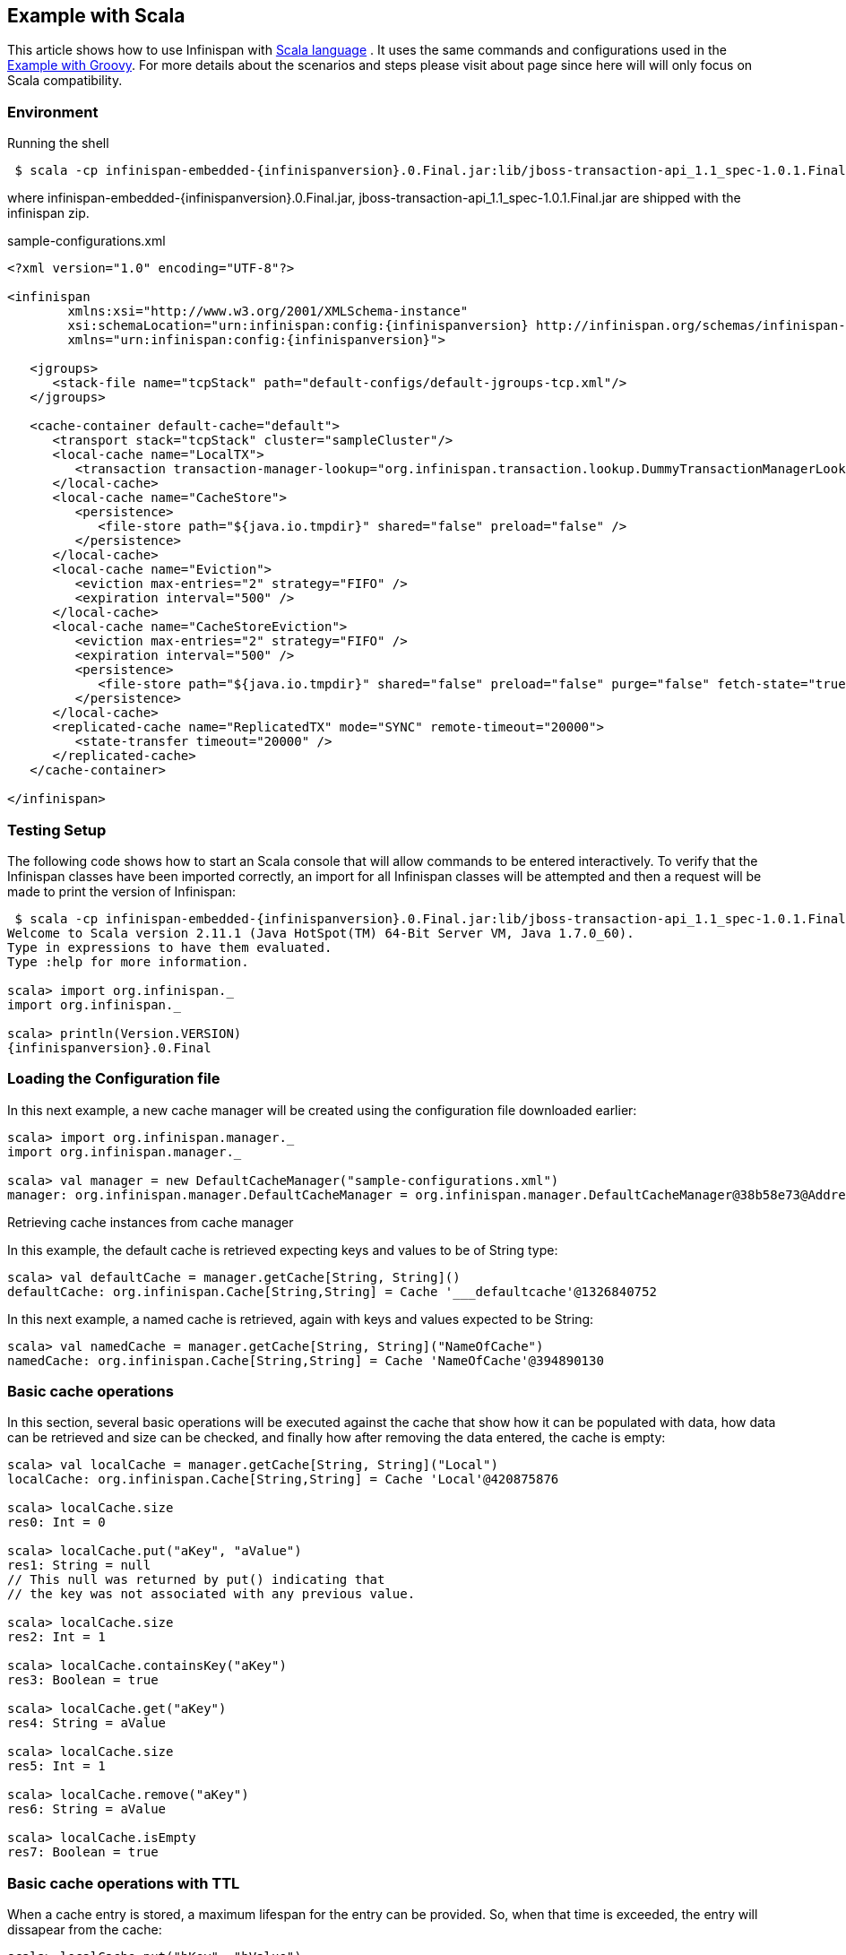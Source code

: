 ==  Example with Scala
This article shows how to use Infinispan with link:$$http://www.scala-lang.org/$$[Scala language] . It uses the same commands and configurations used in the <<_example_with_groovy, Example with Groovy>>. For more details about the scenarios and steps please visit about page since here will will only focus on Scala compatibility. 

=== Environment
Running the shell

[subs="attributes"]
----
 $ scala -cp infinispan-embedded-{infinispanversion}.0.Final.jar:lib/jboss-transaction-api_1.1_spec-1.0.1.Final.jar:sample-configurations.xml
----

where infinispan-embedded-{infinispanversion}.0.Final.jar, jboss-transaction-api_1.1_spec-1.0.1.Final.jar are shipped with the infinispan zip.

.sample-configurations.xml
[source,xml,subs=attributes+]
----
<?xml version="1.0" encoding="UTF-8"?>

<infinispan
        xmlns:xsi="http://www.w3.org/2001/XMLSchema-instance"
        xsi:schemaLocation="urn:infinispan:config:{infinispanversion} http://infinispan.org/schemas/infinispan-config-{infinispanversion}.xsd"
        xmlns="urn:infinispan:config:{infinispanversion}">

   <jgroups>
      <stack-file name="tcpStack" path="default-configs/default-jgroups-tcp.xml"/>
   </jgroups>

   <cache-container default-cache="default">
      <transport stack="tcpStack" cluster="sampleCluster"/>
      <local-cache name="LocalTX">
         <transaction transaction-manager-lookup="org.infinispan.transaction.lookup.DummyTransactionManagerLookup" />
      </local-cache>
      <local-cache name="CacheStore">
         <persistence>
            <file-store path="${java.io.tmpdir}" shared="false" preload="false" />
         </persistence>
      </local-cache>
      <local-cache name="Eviction">
         <eviction max-entries="2" strategy="FIFO" />
         <expiration interval="500" />
      </local-cache>
      <local-cache name="CacheStoreEviction">
         <eviction max-entries="2" strategy="FIFO" />
         <expiration interval="500" />
         <persistence>
            <file-store path="${java.io.tmpdir}" shared="false" preload="false" purge="false" fetch-state="true" />
         </persistence>
      </local-cache>
      <replicated-cache name="ReplicatedTX" mode="SYNC" remote-timeout="20000">
         <state-transfer timeout="20000" />
      </replicated-cache>
   </cache-container>

</infinispan>
----


=== Testing Setup
The following code shows how to start an Scala console that will allow commands to be entered interactively. To verify that the Infinispan classes have been imported correctly, an import for all Infinispan classes will be attempted and then a request will be made to print the version of Infinispan:

[subs="attributes"]
----
 $ scala -cp infinispan-embedded-{infinispanversion}.0.Final.jar:lib/jboss-transaction-api_1.1_spec-1.0.1.Final.jar:sample-configuration.xml
Welcome to Scala version 2.11.1 (Java HotSpot(TM) 64-Bit Server VM, Java 1.7.0_60).
Type in expressions to have them evaluated.
Type :help for more information.

scala> import org.infinispan._
import org.infinispan._

scala> println(Version.VERSION)
{infinispanversion}.0.Final


----

=== Loading the Configuration file

In this next example, a new cache manager will be created using the configuration file downloaded earlier:


----
scala> import org.infinispan.manager._                                   
import org.infinispan.manager._

scala> val manager = new DefaultCacheManager("sample-configurations.xml")
manager: org.infinispan.manager.DefaultCacheManager = org.infinispan.manager.DefaultCacheManager@38b58e73@Address:null

----

Retrieving cache instances from cache manager

In this example, the default cache is retrieved expecting keys and values to be of String type:


----
scala> val defaultCache = manager.getCache[String, String]()
defaultCache: org.infinispan.Cache[String,String] = Cache '___defaultcache'@1326840752

----

In this next example, a named cache is retrieved, again with keys and values expected to be String:


----
scala> val namedCache = manager.getCache[String, String]("NameOfCache")
namedCache: org.infinispan.Cache[String,String] = Cache 'NameOfCache'@394890130
----

[[sid-68355111_InfinispanwithScala-Basiccacheoperations]]


=== Basic cache operations

In this section, several basic operations will be executed against the cache that show how it can be populated with data, how data can be retrieved and size can be checked, and finally how after removing the data entered, the cache is empty:


----
scala> val localCache = manager.getCache[String, String]("Local")
localCache: org.infinispan.Cache[String,String] = Cache 'Local'@420875876

scala> localCache.size
res0: Int = 0

scala> localCache.put("aKey", "aValue")
res1: String = null
// This null was returned by put() indicating that 
// the key was not associated with any previous value.

scala> localCache.size
res2: Int = 1

scala> localCache.containsKey("aKey")
res3: Boolean = true

scala> localCache.get("aKey")
res4: String = aValue

scala> localCache.size
res5: Int = 1

scala> localCache.remove("aKey")
res6: String = aValue

scala> localCache.isEmpty
res7: Boolean = true
----

=== Basic cache operations with TTL

When a cache entry is stored, a maximum lifespan for the entry can be provided. So, when that time is exceeded, the entry will dissapear from the cache:


----
scala> localCache.put("bKey", "bValue")
res8: String = null

scala> import java.util.concurrent.TimeUnit
import java.util.concurrent.TimeUnit

scala> localCache.put("timedKey", "timedValue", 1000, TimeUnit.MILLISECONDS)
res9: String = null

scala> localCache.size
res10: Int = 2

scala> localCache.get("timedKey")
res11: String = null

scala> localCache.size
res12: Int = 1
----

=== Cache restarts

When caches are local and not configured with a persistent store, restarting them means that the data is gone. To avoid this issue you can either configure caches to be clustered so that if one cache dissapears, the data is not completely gone, or configure the cache with a persistent cache store. The latter option will be explained later on.


----
scala> localCache.size
res13: Int = 1

scala> localCache.stop

scala> localCache.start

scala> localCache.size
res16: Int = 0
----

=== Transactional cache operations

Infinispan caches can be operated within a transaction, in such way that operations can be grouped in order to be executed atomically. The key thing to understand about transactions is that within the transactions changes are visible, but to other non-transactional operations, or other transactions, these are not visible until the transaction is committed. The following example shows how within a transaction an entry can be stored but outside the transaction, this modification is not yet visible, and that once the transaction is committed, the modification is visible to all:


----
scala> import javax.transaction.TransactionManager
import javax.transaction.TransactionManager

scala> val localTxCache = manager.getCache[String, String]("LocalTX")
localTxCache: org.infinispan.Cache[String,String] = Cache 'LocalTX'@955386212

scala> val tm = localTxCache.getAdvancedCache().getTransactionManager()
tm: javax.transaction.TransactionManager = org.infinispan.transaction.tm.DummyTransactionManager@81ee8c1

scala> tm.begin

scala> localTxCache.put("key1", "value1")
res1: String = null

scala> localTxCache.size
res2: Int = 1

scala> val tx = tm.suspend
res3: javax.transaction.Transaction = DummyTransaction{xid=DummyXid{id=1}, status=0}

scala> localTxCache.size
res4: Int = 0

scala> localTxCache.get("key1")
res5: String = null

scala> tm.resume(tx)

scala> localTxCache.size()
res7: Int = 1

scala> localTxCache get "key1"
res8: String = value1

scala> tm.commit

scala> localTxCache.size
res10: Int = 1

scala> localTxCache get "key1"
res11: String = value1

----

Note how this example shows a very interesting characteristic of the Scala console. Every operation's return value is stored in a temporary variable which can be referenced at a later stage, even if the user forgets to assign the result of a operation when the code was executed.

=== Persistent stored backed Cache operations

When a cache is backed by a persistent store, restarting the cache does not lead to data being lost. Upon restart, the cache can retrieve in lazy or prefetched fashion cache entries stored in the backend persistent store:


----
scala> val cacheWithStore = manager.getCache[String, String]("CacheStore")
cacheWithStore: org.infinispan.Cache[String,String] = Cache 'CacheStore'@2054925789

scala> cacheWithStore.put("storedKey", "storedValue")
res21: String = null

scala> localCache.put("storedKey", "storedValue")
res22: String = null

scala> cacheWithStore.stop

scala> localCache.stop

scala> cacheWithStore.start

scala> localCache.start

scala> localCache.get("storedKey")
res27: String = null

scala> cacheWithStore.size
res28: Int = 1

scala> cacheWithStore.get("storedKey")
res29: String = storedValue

----

=== Operating against a size bounded cache

Infinispan caches can be configured with a max number of entries, so if this is exceeded certain cache entries are evicted from in-memory cache. Which cache entries get evicted is dependant on the eviction algorithm chosen. In this particular example, FIFO algorithm has been configured, so when a cache entry needs to be evicted, those stored first will go first:


----
scala> val evictionCache = manager.getCache[String, String]("Eviction")
evictionCache: org.infinispan.Cache[String,String] = Cache 'Eviction'@882725548

scala> evictionCache.put("key1", "value1")
res30: String = null

scala> evictionCache.put("key2", "value2")
res31: String = null

scala> evictionCache.put("key3", "value3")
res32: String = null

scala> evictionCache.size()
res33: Int = 2

scala> evictionCache.get("key3")
res34: String = value3

scala> evictionCache.get("key2")
res35: String = value2

scala> evictionCache.get("key1")
res36: String = null
----

=== Size bounded caches with persistent store

When caches configured with eviction are configured with a persistent store as well, when the cache exceeds certain size, apart from removing the corresponding cache entries from memory, these entries are stored in the persistent store. So, if they're requested by cache operations, these are retrieved from the cache store:


----
scala> val cacheStoreEvictionCache = manager.getCache[String, String]("CacheStoreEviction")
cacheStoreEvictionCache: org.infinispan.Cache[String,String] = Cache 'CacheStoreEviction'@367917752

scala> cacheStoreEvictionCache.put("cs1", "value1")
res37: String = null

scala> cacheStoreEvictionCache.put("cs2", "value2")
res38: String = null

scala> cacheStoreEvictionCache.put("cs3", "value3")
res39: String = null

scala> cacheStoreEvictionCache.size()
res40: Int = 2

scala> cacheStoreEvictionCache.get("cs3")
res41: String = value3

scala> cacheStoreEvictionCache.get("cs2")
res42: String = value2

scala> cacheStoreEvictionCache.get("cs1")
res43: String = value1

----

